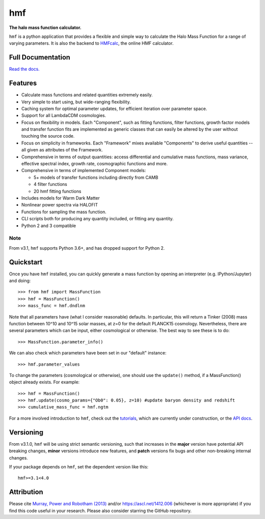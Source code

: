 ===
hmf
===

**The halo mass function calculator.**

.. image:: https://github.com/steven-murray/hmf/workflows/Tests/badge.svg
    :target: https://github.com/steven-murray/hmf
.. image:: https://badge.fury.io/py/hmf.svg
    :target: https://badge.fury.io/py/hmf
.. image:: https://codecov.io/gh/steven-murray/hmf/branch/master/graph/badge.svg
    :target: https://codecov.io/gh/steven-murray/hmf
.. image:: https://img.shields.io/pypi/pyversions/hmf.svg
    :target: https://pypi.org/project/hmf/
.. image:: https://img.shields.io/badge/code%20style-black-000000.svg
    :target: https://github.com/psf/black

``hmf`` is a python application that provides a flexible and simple way to calculate the
Halo Mass Function for a range of varying parameters. It is also the backend to
`HMFcalc <http://hmf.icrar.org>`_, the online HMF calculator.

Full Documentation
------------------
`Read the docs. <http://hmf.readthedocs.org>`_

Features
--------
* Calculate mass functions and related quantities extremely easily.
* Very simple to start using, but wide-ranging flexibility.
* Caching system for optimal parameter updates, for efficient iteration over parameter space.
* Support for all LambdaCDM cosmologies.
* Focus on flexibility in models. Each "Component", such as fitting functions, filter functions,
  growth factor models and transfer function fits are implemented as generic classes that
  can easily be altered by the user without touching the source code.
* Focus on simplicity in frameworks. Each "Framework" mixes available "Components" to derive
  useful quantities -- all given as attributes of the Framework.
* Comprehensive in terms of output quantities: access differential and cumulative mass functions,
  mass variance, effective spectral index, growth rate, cosmographic functions and more.
* Comprehensive in terms of implemented Component models:

  * 5+ models of transfer functions including directly from CAMB
  * 4 filter functions
  * 20 hmf fitting functions

* Includes models for Warm Dark Matter
* Nonlinear power spectra via HALOFIT
* Functions for sampling the mass function.
* CLI scripts both for producing any quantity included, or fitting any quantity.
* Python 2 and 3 compatible

Note
~~~~
From v3.1, ``hmf`` supports Python 3.6+, and has dropped support for Python 2.


Quickstart
----------
Once you have ``hmf`` installed, you can quickly generate a mass function
by opening an interpreter (e.g. IPython/Jupyter) and doing::

    >>> from hmf import MassFunction
    >>> hmf = MassFunction()
    >>> mass_func = hmf.dndlnm

Note that all parameters have (what I consider reasonable) defaults. In particular,
this will return a Tinker (2008) mass function between
10^10 and 10^15 solar masses, at z=0 for the default PLANCK15 cosmology.
Nevertheless, there are several parameters which can be input, either cosmological
or otherwise. The best way to see these is to do::

    >>> MassFunction.parameter_info()

We can also check which parameters have been set in our "default" instance::

    >>> hmf.parameter_values

To change the parameters (cosmological or otherwise), one should use the
``update()`` method, if a MassFunction() object already exists. For example::

    >>> hmf = MassFunction()
    >>> hmf.update(cosmo_params={"Ob0": 0.05}, z=10) #update baryon density and redshift
    >>> cumulative_mass_func = hmf.ngtm

For a more involved introduction to ``hmf``, check out the `tutorials <tutorials.html>`_,
which are currently under construction, or the `API docs <api.html>`_.

Versioning
----------
From v3.1.0, ``hmf`` will be using strict semantic versioning, such that increases in
the **major** version have potential API breaking changes, **minor** versions introduce
new features, and **patch** versions fix bugs and other non-breaking internal changes.

If your package depends on ``hmf``, set the dependent version like this::

    hmf>=3.1<4.0

Attribution
-----------
Please cite `Murray, Power and Robotham (2013)
<https://arxiv.org/abs/1306.6721>`_ and/or https://ascl.net/1412.006 (whichever is more appropriate) if you find this
code useful in your research. Please also consider starring the GitHub repository.
